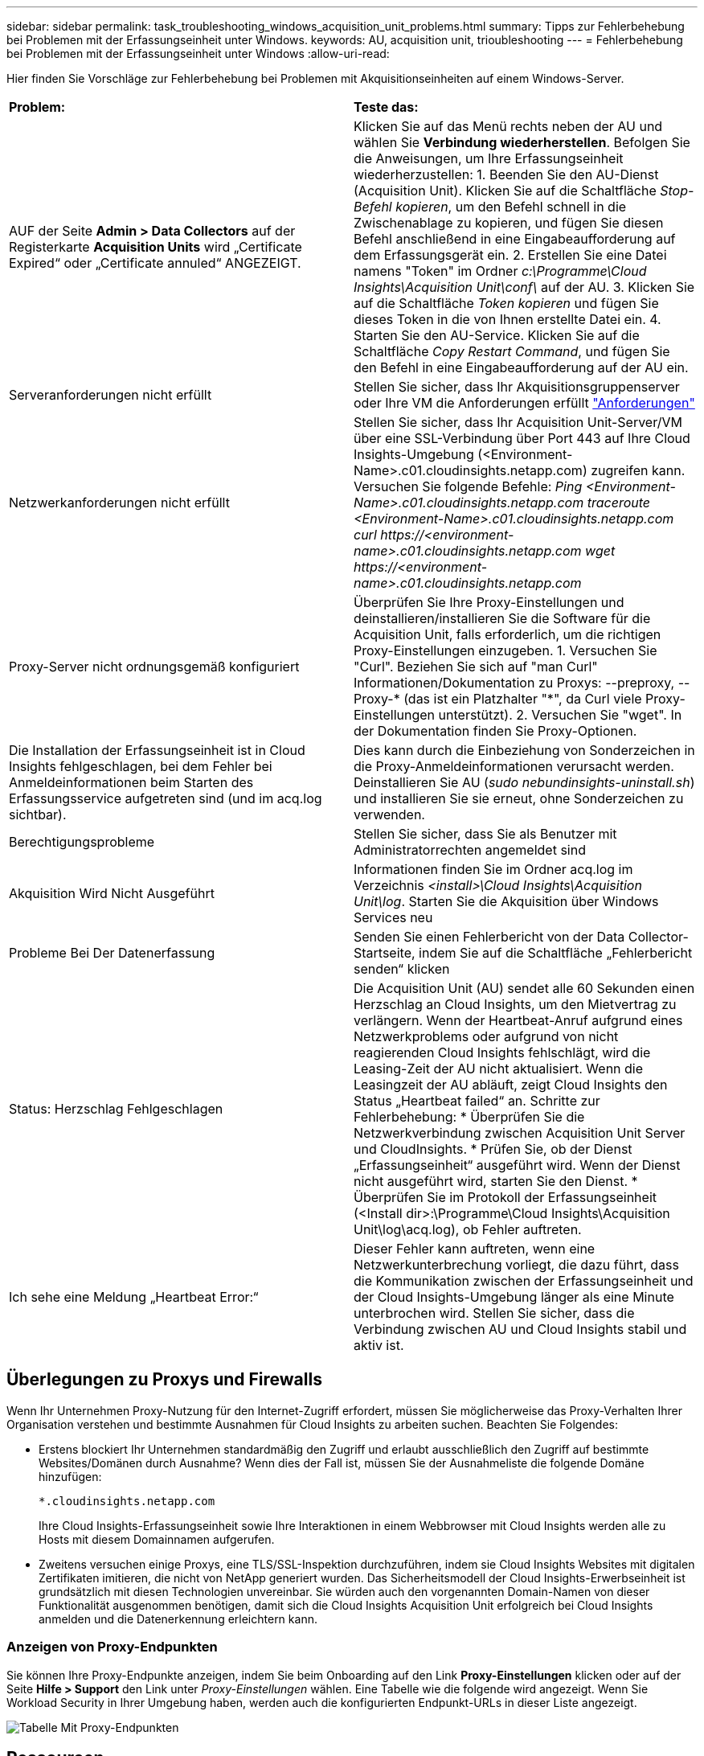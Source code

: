 ---
sidebar: sidebar 
permalink: task_troubleshooting_windows_acquisition_unit_problems.html 
summary: Tipps zur Fehlerbehebung bei Problemen mit der Erfassungseinheit unter Windows. 
keywords: AU, acquisition unit, trioubleshooting 
---
= Fehlerbehebung bei Problemen mit der Erfassungseinheit unter Windows
:allow-uri-read: 


[role="lead"]
Hier finden Sie Vorschläge zur Fehlerbehebung bei Problemen mit Akquisitionseinheiten auf einem Windows-Server.

|===


| *Problem:* | *Teste das:* 


| AUF der Seite *Admin > Data Collectors* auf der Registerkarte *Acquisition Units* wird „Certificate Expired“ oder „Certificate annuled“ ANGEZEIGT. | Klicken Sie auf das Menü rechts neben der AU und wählen Sie *Verbindung wiederherstellen*. Befolgen Sie die Anweisungen, um Ihre Erfassungseinheit wiederherzustellen: 1. Beenden Sie den AU-Dienst (Acquisition Unit). Klicken Sie auf die Schaltfläche _Stop-Befehl kopieren_, um den Befehl schnell in die Zwischenablage zu kopieren, und fügen Sie diesen Befehl anschließend in eine Eingabeaufforderung auf dem Erfassungsgerät ein. 2. Erstellen Sie eine Datei namens "Token" im Ordner _c:\Programme\Cloud Insights\Acquisition Unit\conf\_ auf der AU. 3. Klicken Sie auf die Schaltfläche _Token kopieren_ und fügen Sie dieses Token in die von Ihnen erstellte Datei ein. 4. Starten Sie den AU-Service. Klicken Sie auf die Schaltfläche _Copy Restart Command_, und fügen Sie den Befehl in eine Eingabeaufforderung auf der AU ein. 


| Serveranforderungen nicht erfüllt | Stellen Sie sicher, dass Ihr Akquisitionsgruppenserver oder Ihre VM die Anforderungen erfüllt link:concept_acquisition_unit_requirements.html["Anforderungen"] 


| Netzwerkanforderungen nicht erfüllt | Stellen Sie sicher, dass Ihr Acquisition Unit-Server/VM über eine SSL-Verbindung über Port 443 auf Ihre Cloud Insights-Umgebung (<Environment-Name>.c01.cloudinsights.netapp.com) zugreifen kann. Versuchen Sie folgende Befehle: _Ping <Environment-Name>.c01.cloudinsights.netapp.com_ _traceroute <Environment-Name>.c01.cloudinsights.netapp.com_ _curl \https://<environment-name>.c01.cloudinsights.netapp.com_ _wget \https://<environment-name>.c01.cloudinsights.netapp.com_ 


| Proxy-Server nicht ordnungsgemäß konfiguriert | Überprüfen Sie Ihre Proxy-Einstellungen und deinstallieren/installieren Sie die Software für die Acquisition Unit, falls erforderlich, um die richtigen Proxy-Einstellungen einzugeben. 1. Versuchen Sie "Curl". Beziehen Sie sich auf "man Curl" Informationen/Dokumentation zu Proxys: --preproxy, --Proxy-* (das ist ein Platzhalter "*", da Curl viele Proxy-Einstellungen unterstützt). 2. Versuchen Sie "wget". In der Dokumentation finden Sie Proxy-Optionen. 


| Die Installation der Erfassungseinheit ist in Cloud Insights fehlgeschlagen, bei dem Fehler bei Anmeldeinformationen beim Starten des Erfassungsservice aufgetreten sind (und im acq.log sichtbar). | Dies kann durch die Einbeziehung von Sonderzeichen in die Proxy-Anmeldeinformationen verursacht werden. Deinstallieren Sie AU (_sudo nebundinsights-uninstall.sh_) und installieren Sie sie erneut, ohne Sonderzeichen zu verwenden. 


| Berechtigungsprobleme | Stellen Sie sicher, dass Sie als Benutzer mit Administratorrechten angemeldet sind 


| Akquisition Wird Nicht Ausgeführt | Informationen finden Sie im Ordner acq.log im Verzeichnis _<install>\Cloud Insights\Acquisition Unit\log_. Starten Sie die Akquisition über Windows Services neu 


| Probleme Bei Der Datenerfassung | Senden Sie einen Fehlerbericht von der Data Collector-Startseite, indem Sie auf die Schaltfläche „Fehlerbericht senden“ klicken 


| Status: Herzschlag Fehlgeschlagen | Die Acquisition Unit (AU) sendet alle 60 Sekunden einen Herzschlag an Cloud Insights, um den Mietvertrag zu verlängern. Wenn der Heartbeat-Anruf aufgrund eines Netzwerkproblems oder aufgrund von nicht reagierenden Cloud Insights fehlschlägt, wird die Leasing-Zeit der AU nicht aktualisiert. Wenn die Leasingzeit der AU abläuft, zeigt Cloud Insights den Status „Heartbeat failed“ an. Schritte zur Fehlerbehebung: * Überprüfen Sie die Netzwerkverbindung zwischen Acquisition Unit Server und CloudInsights. * Prüfen Sie, ob der Dienst „Erfassungseinheit“ ausgeführt wird. Wenn der Dienst nicht ausgeführt wird, starten Sie den Dienst. * Überprüfen Sie im Protokoll der Erfassungseinheit (<Install dir>:\Programme\Cloud Insights\Acquisition Unit\log\acq.log), ob Fehler auftreten. 


| Ich sehe eine Meldung „Heartbeat Error:“ | Dieser Fehler kann auftreten, wenn eine Netzwerkunterbrechung vorliegt, die dazu führt, dass die Kommunikation zwischen der Erfassungseinheit und der Cloud Insights-Umgebung länger als eine Minute unterbrochen wird. Stellen Sie sicher, dass die Verbindung zwischen AU und Cloud Insights stabil und aktiv ist. 
|===


== Überlegungen zu Proxys und Firewalls

Wenn Ihr Unternehmen Proxy-Nutzung für den Internet-Zugriff erfordert, müssen Sie möglicherweise das Proxy-Verhalten Ihrer Organisation verstehen und bestimmte Ausnahmen für Cloud Insights zu arbeiten suchen. Beachten Sie Folgendes:

* Erstens blockiert Ihr Unternehmen standardmäßig den Zugriff und erlaubt ausschließlich den Zugriff auf bestimmte Websites/Domänen durch Ausnahme? Wenn dies der Fall ist, müssen Sie der Ausnahmeliste die folgende Domäne hinzufügen:
+
 *.cloudinsights.netapp.com
+
Ihre Cloud Insights-Erfassungseinheit sowie Ihre Interaktionen in einem Webbrowser mit Cloud Insights werden alle zu Hosts mit diesem Domainnamen aufgerufen.

* Zweitens versuchen einige Proxys, eine TLS/SSL-Inspektion durchzuführen, indem sie Cloud Insights Websites mit digitalen Zertifikaten imitieren, die nicht von NetApp generiert wurden. Das Sicherheitsmodell der Cloud Insights-Erwerbseinheit ist grundsätzlich mit diesen Technologien unvereinbar. Sie würden auch den vorgenannten Domain-Namen von dieser Funktionalität ausgenommen benötigen, damit sich die Cloud Insights Acquisition Unit erfolgreich bei Cloud Insights anmelden und die Datenerkennung erleichtern kann.




=== Anzeigen von Proxy-Endpunkten

Sie können Ihre Proxy-Endpunkte anzeigen, indem Sie beim Onboarding auf den Link *Proxy-Einstellungen* klicken oder auf der Seite *Hilfe > Support* den Link unter _Proxy-Einstellungen_ wählen. Eine Tabelle wie die folgende wird angezeigt. Wenn Sie Workload Security in Ihrer Umgebung haben, werden auch die konfigurierten Endpunkt-URLs in dieser Liste angezeigt.

image:ProxyEndpoints_NewTable.png["Tabelle Mit Proxy-Endpunkten"]



== Ressourcen

Weitere Tipps zur Fehlerbehebung finden Sie im link:https://kb.netapp.com/Advice_and_Troubleshooting/Cloud_Services/Cloud_Insights["NetApp Knowledge Base"] (Support-Anmeldung erforderlich).

Weitere Support-Informationen sind im Cloud Insights erhältlich link:concept_requesting_support.html["Unterstützung"] Seite.
